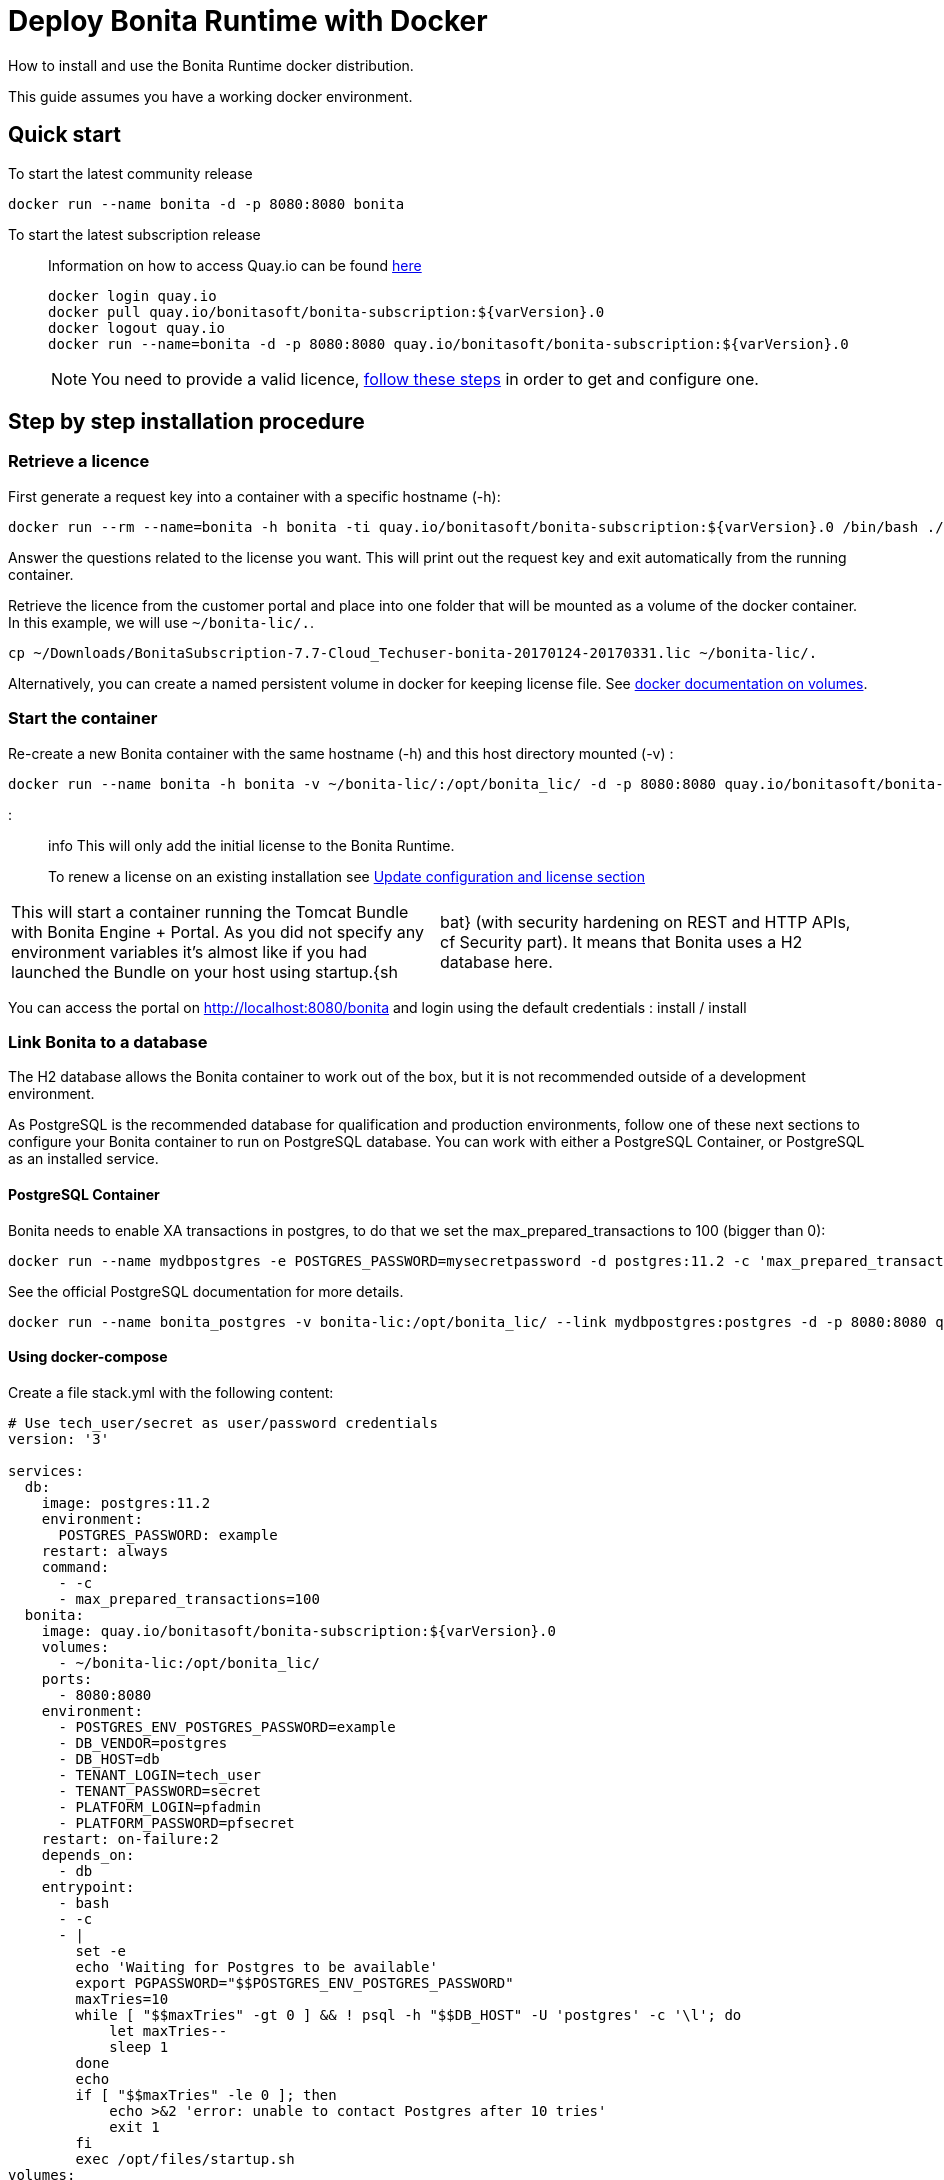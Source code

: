 = Deploy Bonita Runtime with Docker

How to install and use the Bonita Runtime docker distribution.

This guide assumes you have a working docker environment.

== Quick start

To start the latest community release

----
docker run --name bonita -d -p 8080:8080 bonita
----

To start the latest subscription release

____
Information on how to access Quay.io can be found https://customer.bonitasoft.com/download/request[here]

----
docker login quay.io
docker pull quay.io/bonitasoft/bonita-subscription:${varVersion}.0
docker logout quay.io
docker run --name=bonita -d -p 8080:8080 quay.io/bonitasoft/bonita-subscription:${varVersion}.0
----

NOTE: You need to provide a valid licence, <<section-StepByStep,follow these steps>> in order to get and configure one.
____

+++<a id="section-StepByStep">++++++</a>+++

== Step by step installation procedure

=== Retrieve a licence

First generate a request key into a container with a specific hostname (-h):

----
docker run --rm --name=bonita -h bonita -ti quay.io/bonitasoft/bonita-subscription:${varVersion}.0 /bin/bash ./generateRequestKey.sh
----

Answer the questions related to the license you want.
This will print out the request key and exit automatically from the running container.

Retrieve the licence from the customer portal and place into one folder that will be mounted as a volume of the docker container.
In this example, we will use `~/bonita-lic/.`.

----
cp ~/Downloads/BonitaSubscription-7.7-Cloud_Techuser-bonita-20170124-20170331.lic ~/bonita-lic/.
----

Alternatively, you can create a named persistent volume in docker for keeping license file.
See https://docs.docker.com/storage/volumes/[docker documentation on volumes].

=== Start the container

Re-create a new Bonita container with the same hostname (-h) and this host directory mounted (-v) :

----
docker run --name bonita -h bonita -v ~/bonita-lic/:/opt/bonita_lic/ -d -p 8080:8080 quay.io/bonitasoft/bonita-subscription:${varVersion}.0
----

::: info This will only add the initial license to the Bonita Runtime.
To renew a license on an existing installation see <<section-update-configuration,Update configuration and license section>> :::

[cols=2*]
|===
| This will start a container running the Tomcat Bundle with Bonita Engine + Portal.
As you did not specify any environment variables it's almost like if you had launched the Bundle on your host using startup.{sh
| bat} (with security hardening on REST and HTTP APIs, cf Security part).
It means that Bonita uses a H2 database here.
|===

You can access the portal on http://localhost:8080/bonita and login using the default credentials : install / install

=== Link Bonita to a database

The H2 database allows the Bonita container to work out of the box, but it is not recommended outside of a development environment.

As PostgreSQL is the recommended database for qualification and production environments, follow one of these next sections to configure your Bonita container to run on PostgreSQL database.
You can work with either a PostgreSQL Container, or PostgreSQL as an installed service.

==== PostgreSQL Container

Bonita needs to enable XA transactions in postgres, to do that we set the max_prepared_transactions to 100 (bigger than 0):

----
docker run --name mydbpostgres -e POSTGRES_PASSWORD=mysecretpassword -d postgres:11.2 -c 'max_prepared_transactions=100'
----

See the official PostgreSQL documentation for more details.

----
docker run --name bonita_postgres -v bonita-lic:/opt/bonita_lic/ --link mydbpostgres:postgres -d -p 8080:8080 quay.io/bonitasoft/bonita-subscription:${varVersion}.0
----

==== Using docker-compose

Create a file stack.yml with the following content:

----
# Use tech_user/secret as user/password credentials
version: '3'

services:
  db:
    image: postgres:11.2
    environment:
      POSTGRES_PASSWORD: example
    restart: always
    command:
      - -c
      - max_prepared_transactions=100
  bonita:
    image: quay.io/bonitasoft/bonita-subscription:${varVersion}.0
    volumes:
      - ~/bonita-lic:/opt/bonita_lic/
    ports:
      - 8080:8080
    environment:
      - POSTGRES_ENV_POSTGRES_PASSWORD=example
      - DB_VENDOR=postgres
      - DB_HOST=db
      - TENANT_LOGIN=tech_user
      - TENANT_PASSWORD=secret
      - PLATFORM_LOGIN=pfadmin
      - PLATFORM_PASSWORD=pfsecret
    restart: on-failure:2
    depends_on:
      - db
    entrypoint:
      - bash
      - -c
      - |
        set -e
        echo 'Waiting for Postgres to be available'
        export PGPASSWORD="$$POSTGRES_ENV_POSTGRES_PASSWORD"
        maxTries=10
        while [ "$$maxTries" -gt 0 ] && ! psql -h "$$DB_HOST" -U 'postgres' -c '\l'; do
            let maxTries--
            sleep 1
        done
        echo
        if [ "$$maxTries" -le 0 ]; then
            echo >&2 'error: unable to contact Postgres after 10 tries'
            exit 1
        fi
        exec /opt/files/startup.sh
volumes:
  bonita-lic:
    external:
      name: bonita-lic
----

Run `docker stack deploy -c stack.yml bonita`  or `docker-compose -f stack.yml up`, wait for it to initialize completely, and visit `+http://swarm-ip:8080+`, `+http://localhost:8080+`, or `+http://host-ip:8080+` (as appropriate).

==== PostgreSQL as an installed service

If you don't want to run your database in a docker container, the following file `env.txt` needs to be configured and provided to the docker run command:

----
ENSURE_DB_CHECK_AND_CREATION=false
DB_VENDOR=postgres
DB_HOST=172.17.0.2
DB_PORT=5432
DB_NAME=custombonitadb
DB_USER=custombonitauser
DB_PASS=custombonitapass
BIZ_DB_NAME=custombusinessdb
BIZ_DB_USER=custombusinessuser
BIZ_DB_PASS=custombusinesspass
----

----
docker run --name=bonita -h bonita --env-file=env.txt -d -p 8080:8080 quay.io/bonitasoft/bonita-subscription:${varVersion}.0
----

=== Start Bonita with custom security credentials

----
docker run --name=bonita -v bonita-lic:/opt/bonita_lic/ -h bonita -e "TENANT_LOGIN=tech_user" -e "TENANT_PASSWORD=secret" -e "PLATFORM_LOGIN=pfadmin" -e "PLATFORM_PASSWORD=pfsecret" -d -p 8080:8080 quay.io/bonitasoft/bonita-subscription:${varVersion}.0
----

Now you can access the Bonita Portal on localhost:8080/bonita and login using: tech_user / secret

== Secure your remote access

This docker image ensures to activate by default both static and dynamic authorization checks on xref:rest-api-authorization.adoc[REST API].
To be coherent it also deactivates the HTTP API.
But for specific needs you can override this behavior by setting HTTP_API to true and REST_API_DYN_AUTH_CHECKS to false :

----
docker run  -e HTTP_API=true -e REST_API_DYN_AUTH_CHECKS=false --name bonita -v bonita-lic:/opt/bonita_lic/ -h bonita -d -p 8080:8080  quay.io/bonitasoft/bonita-subscription:${varVersion}.0
----

== Environment variables

When you start the bonita image, you can adjust the configuration of the Bonita instance by passing one or more environment variables on the docker run command line.

=== PLATFORM_PASSWORD

This environment variable is recommended for you to use the Bonita image.
It sets the platform administrator password for Bonita.
If it is not specified, the default password `platform` will be used.

=== PLATFORM_LOGIN

This optional environment variable is used in conjunction with PLATFORM_PASSWORD to define the username for the platform administrator.
If it is not specified, the default username `platformAdmin` will be used.

=== TENANT_PASSWORD

This environment variable is recommended for you to use the Bonita image.
It sets the tenant administrator password for Bonita.
If it is not specified, the default password `install` will be used.

=== TENANT_LOGIN

This optional environment variable is used in conjunction with TENANT_PASSWORD to define the username for the tenant administrator.
If it is not specified, the default username `install` will be used.

=== REST_API_DYN_AUTH_CHECKS

This optional environment variable is used to enable/disable dynamic authorization checking on Bonita REST API.
The default value is true, which will activate dynamic authorization checking.

=== HTTP_API

This optional environment variable is used to enable/disable the Bonita HTTP API.
The default value is false, which will deactivate the HTTP API.

=== JAVA_OPTS

This optional environment variable is used to customize JAVA_OPTS.
The default value is -Xms1024m -Xmx1024m -XX:MaxPermSize=256m.

=== ENSURE_DB_CHECK_AND_CREATION

This optional environment variable is used to allow/disallow the SQL queries to automatically check and create the databases using the database administrator credentials.
The default value is true.

=== DB_VENDOR

This environment variable is automatically set to postgres or mysql if the Bonita container is linked to a PostgreSQL or MySQL database using --link.
The default value is h2.
It can be overridden if you don't use the --link capability.

=== DB_HOST, DB_PORT

These variables are optional, used in conjunction to configure the bonita image to reach the database instance.
There are automatically set if --link is used to run the container.

=== DB_NAME, DB_USER, DB_PASS

These variables are used in conjunction to create a new user, set that user's password, and create the bonita database.

`DB_NAME` default value is bonitadb.

`DB_USER` default value is bonitauser.

`DB_PASS` default value is bonitapass.

=== BIZ_DB_NAME, BIZ_DB_USER, BIZ_DB_PASS

These variables are used in conjunction to create a new user, set that user's password and create the bonita business database.

`BIZ_DB_NAME` default value is businessdb.

`BIZ_DB_USER` default value is businessuser.

`BIZ_DB_PASS` default value is businesspass.

=== DB_ADMIN_USER, DB_ADMIN_PASS

These variables are optional, and used in conjunction to create users and databases through the administrator account used on the database instance.

`DB_ADMIN_USER` if no value is provided, this is automatically set to root with MySQL or postgres with PostgreSQL.

`DB_ADMIN_PASS` if no value is provided, this is automatically set using the value from the linked container: MYSQL_ENV_MYSQL_ROOT_PASSWORD or POSTGRES_ENV_POSTGRES_PASSWORD.

=== DB_DROP_EXISTING, BIZ_DB_DROP_EXISTING

`DB_DROP_EXISTING` and `BIZ_DB_DROP_EXISTING` can be used to drop existing databases in order to reuse an existing database instance.

`DB_DROP_EXISTING` default value is N.

`BIZ_DB_DROP_EXISTING` default value is N.

=== BONITA_SERVER_LOGGING_FILE, BONITA_SETUP_LOGGING_FILE

Since Bonita 7.9 BONITA_SERVER_LOGGING_FILE and BONITA_SETUP_LOGGING_FILE can be used to update logging configuration.

`BONITA_SERVER_LOGGING_FILE` default value is /opt/bonita/BonitaSubscription-$\{BONITA_VERSION}/server/conf/logging.properties.

`BONITA_SETUP_LOGGING_FILE` default value is /opt/bonita/BonitaSubscription-$\{BONITA_VERSION}/setup/logback.xml.

== Migrating from an earlier version of Bonita

The migration scripts affect only the database, not the Bonita instance.
The procedure to migrate a Bonita container is therefore as follow:

* Stop and destroy the running Bonita container.
* Play the migration script on your Bonita database see link:migrate-from-an-earlier-version-of-bonita-bpm.md#migrate[migrate the platform from an earlier version of Bonita].
* Get the new Bonita docker image, as explained above.
* Update the license, see <<section-update-configuration,Update configuration and license section>>
* Start a new Bonita container.

+++<a id="section-update-configuration">++++++</a>+++

== Update configuration and license

Once renewed from Bonita Customer Portal, the license file and the configuration files are updated using the Setup tool.

Setup tool can be used outside of the Docker container directly by downloading the Tomcat bundle and running it from there.

::: info The setup tool needs to be able to access the database.
Because of that, if the database is in a docker container, its port must be exposed to the host.
:::

See link:BonitaBPM_platform_setup.md#update_platform_conf[setup tool page] for more information.
